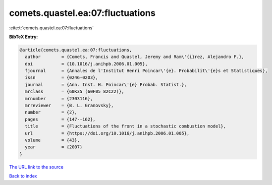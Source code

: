 comets.quastel.ea:07:fluctuations
=================================

:cite:t:`comets.quastel.ea:07:fluctuations`

**BibTeX Entry:**

.. code-block:: bibtex

   @article{comets.quastel.ea:07:fluctuations,
     author        = {Comets, Francis and Quastel, Jeremy and Ram\'{i}rez, Alejandro F.},
     doi           = {10.1016/j.anihpb.2006.01.005},
     fjournal      = {Annales de l'Institut Henri Poincar\'{e}. Probabilit\'{e}s et Statistiques},
     issn          = {0246-0203},
     journal       = {Ann. Inst. H. Poincar\'{e} Probab. Statist.},
     mrclass       = {60K35 (60F05 82C22)},
     mrnumber      = {2303116},
     mrreviewer    = {B. L. Granovsky},
     number        = {2},
     pages         = {147--162},
     title         = {Fluctuations of the front in a stochastic combustion model},
     url           = {https://doi.org/10.1016/j.anihpb.2006.01.005},
     volume        = {43},
     year          = {2007}
   }
`The URL link to the source <https://doi.org/10.1016/j.anihpb.2006.01.005>`_


`Back to index <../By-Cite-Keys.html>`_
